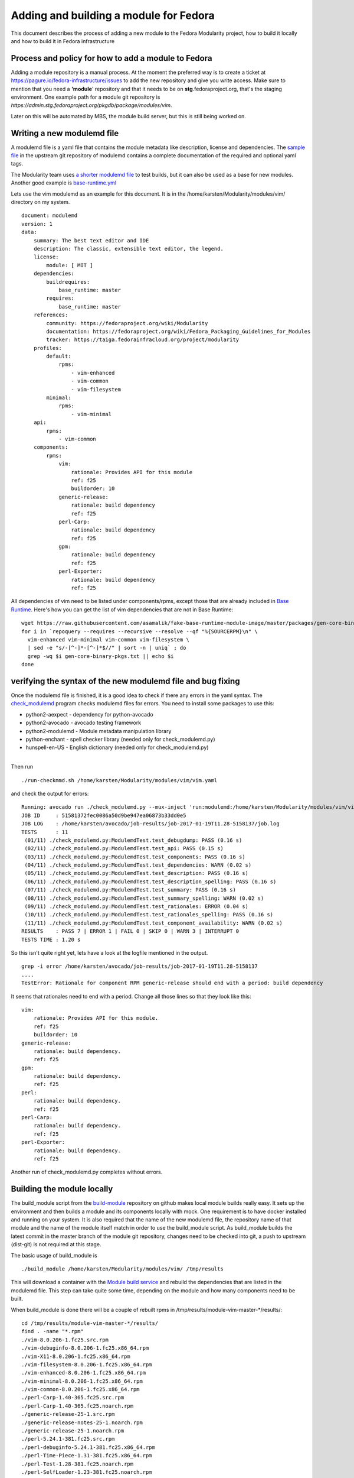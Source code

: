 Adding and building a module for Fedora
=======================================

This document describes the process of adding a new module to the Fedora
Modularity project, how to build it locally and how to build it in
Fedora infrastructure

Process and policy for how to add a module to Fedora
----------------------------------------------------

Adding a module repository is a manual process. At the moment the
preferred way is to create a ticket at
`https://pagure.io/fedora-infrastructure/issues <https://pagure.io/fedora-infrastructure/issues>`__
to add the new repository and give you write access. Make sure to
mention that you need a **'module**' repository and that it needs to be
on **stg**.fedoraproject.org, that's the staging environment. One
example path for a module git repository is
*https://admin.stg.fedoraproject.org/pkgdb/package/modules/vim*.

Later on this will be automated by MBS, the module build server, but
this is still being worked on.

Writing a new modulemd file
---------------------------

A modulemd file is a yaml file that contains the module metadata like
description, license and dependencies. The `sample
file <https://pagure.io/modulemd/raw/master/f/spec.yaml>`__ in the
upstream git repository of modulemd contains a complete documentation of
the required and optional yaml tags.

The Modularity team uses `a shorter modulemd
file <http://pkgs.stg.fedoraproject.org/cgit/modules/testmodule.git/tree/testmodule.yaml>`__
to test builds, but it can also be used as a base for new modules.
Another good example is
`base-runtime.yml <http://pkgs.stg.fedoraproject.org/cgit/modules/base-runtime.git/plain/base-runtime.yaml>`__

Lets use the vim modulemd as an example for this document. It is in the
/home/karsten/Modularity/modules/vim/ directory on my system.

::

    document: modulemd
    version: 1
    data:
        summary: The best text editor and IDE
        description: The classic, extensible text editor, the legend.
        license:
            module: [ MIT ]
        dependencies:
            buildrequires:
                base_runtime: master
            requires:
                base_runtime: master
        references:
            community: https://fedoraproject.org/wiki/Modularity
            documentation: https://fedoraproject.org/wiki/Fedora_Packaging_Guidelines_for_Modules
            tracker: https://taiga.fedorainfracloud.org/project/modularity
        profiles:
            default:
                rpms:
                    - vim-enhanced
                    - vim-common
                    - vim-filesystem
            minimal:
                rpms:
                    - vim-minimal
        api:
            rpms:
                - vim-common
        components:
            rpms:
                vim:
                    rationale: Provides API for this module
                    ref: f25
                    buildorder: 10
                generic-release:
                    rationale: build dependency
                    ref: f25
                perl-Carp:
                    rationale: build dependency
                    ref: f25
                gpm:
                    rationale: build dependency
                    ref: f25
                perl-Exporter:
                    rationale: build dependency
                    ref: f25


All dependencies of vim need to be listed under components/rpms, except
those that are already included in `Base
Runtime <https://raw.githubusercontent.com/asamalik/fake-base-runtime-module-image/master/packages/gen-core-binary-pkgs.txt>`__.
Here's how you can get the list of vim dependencies that are not in Base
Runtime:

::

    wget https://raw.githubusercontent.com/asamalik/fake-base-runtime-module-image/master/packages/gen-core-binary-pkgs.txt
    for i in `repoquery --requires --recursive --resolve --qf "%{SOURCERPM}\n" \
      vim-enhanced vim-minimal vim-common vim-filesystem \
      | sed -e "s/-[^-]*-[^-]*$//" | sort -n | uniq` ; do
      grep -wq $i gen-core-binary-pkgs.txt || echo $i
    done

verifying the syntax of the new modulemd file and bug fixing
------------------------------------------------------------

Once the modulemd file is finished, it is a good idea to check if there
any errors in the yaml syntax. The
`check\_modulemd <https://github.com/fedora-modularity/check_modulemd>`__
program checks modulemd files for errors. You need to install some
packages to use this:

-  python2-aexpect - dependency for python-avocado
-  python2-avocado - avocado testing framework
-  python2-modulemd - Module metadata manipulation library
-  python-enchant - spell checker library (needed only for
   check\_modulemd.py)
-  hunspell-en-US - English dictionary (needed only for
   check\_modulemd.py)

|
| Then run

::

    ./run-checkmmd.sh /home/karsten/Modularity/modules/vim/vim.yaml

and check the output for errors:

::

    Running: avocado run ./check_modulemd.py --mux-inject 'run:modulemd:/home/karsten/Modularity/modules/vim/vim.yaml'
    JOB ID     : 51581372fec0086a50d9be947ea06873b33dd0e5
    JOB LOG    : /home/karsten/avocado/job-results/job-2017-01-19T11.28-5158137/job.log
    TESTS      : 11
     (01/11) ./check_modulemd.py:ModulemdTest.test_debugdump: PASS (0.16 s)
     (02/11) ./check_modulemd.py:ModulemdTest.test_api: PASS (0.15 s)
     (03/11) ./check_modulemd.py:ModulemdTest.test_components: PASS (0.16 s)
     (04/11) ./check_modulemd.py:ModulemdTest.test_dependencies: WARN (0.02 s)
     (05/11) ./check_modulemd.py:ModulemdTest.test_description: PASS (0.16 s)
     (06/11) ./check_modulemd.py:ModulemdTest.test_description_spelling: PASS (0.16 s)
     (07/11) ./check_modulemd.py:ModulemdTest.test_summary: PASS (0.16 s)
     (08/11) ./check_modulemd.py:ModulemdTest.test_summary_spelling: WARN (0.02 s)
     (09/11) ./check_modulemd.py:ModulemdTest.test_rationales: ERROR (0.04 s)
     (10/11) ./check_modulemd.py:ModulemdTest.test_rationales_spelling: PASS (0.16 s)
     (11/11) ./check_modulemd.py:ModulemdTest.test_component_availability: WARN (0.02 s)
    RESULTS    : PASS 7 | ERROR 1 | FAIL 0 | SKIP 0 | WARN 3 | INTERRUPT 0
    TESTS TIME : 1.20 s

So this isn't quite right yet, lets have a look at the logfile mentioned
in the output.

::

    grep -i error /home/karsten/avocado/job-results/job-2017-01-19T11.28-5158137
    ....
    TestError: Rationale for component RPM generic-release should end with a period: build dependency

It seems that rationales need to end with a period. Change all those
lines so that they look like this:

::

                vim:
                    rationale: Provides API for this module.
                    ref: f25
                    buildorder: 10
                generic-release:
                    rationale: build dependency.
                    ref: f25
                gpm:
                    rationale: build dependency.
                    ref: f25
                perl:
                    rationale: build dependency.
                    ref: f25
                perl-Carp:
                    rationale: build dependency.
                    ref: f25
                perl-Exporter:
                    rationale: build dependency.
                    ref: f25

Another run of check\_modulemd.py completes without errors.

Building the module locally
---------------------------

The build\_module script from the
`build-module <https://github.com/asamalik/build-module>`__ repository
on github makes local module builds really easy. It sets up the
environment and then builds a module and its components locally with
mock. One requirement is to have docker installed and running on your
system. It is also required that the name of the new modulemd file, the
repository name of that module and the name of the module itself match
in order to use the build\_module script. As build\_module builds the
latest commit in the master branch of the module git repository, changes
need to be checked into git, a push to upstream (dist-git) is not
required at this stage.

The basic usage of build\_module is

::

    ./build_module /home/karsten/Modularity/modules/vim/ /tmp/results

This will download a container with the `Module build
service <https://pagure.io/fm-orchestrator>`__ and rebuild the
dependencies that are listed in the modulemd file. This step can take
quite some time, depending on the module and how many components need to
be built.

When build\_module is done there will be a couple of rebuilt rpms in
/tmp/results/module-vim-master-\*/results/:

::

    cd /tmp/results/module-vim-master-*/results/
    find . -name "*.rpm"
    ./vim-8.0.206-1.fc25.src.rpm
    ./vim-debuginfo-8.0.206-1.fc25.x86_64.rpm
    ./vim-X11-8.0.206-1.fc25.x86_64.rpm
    ./vim-filesystem-8.0.206-1.fc25.x86_64.rpm
    ./vim-enhanced-8.0.206-1.fc25.x86_64.rpm
    ./vim-minimal-8.0.206-1.fc25.x86_64.rpm
    ./vim-common-8.0.206-1.fc25.x86_64.rpm
    ./perl-Carp-1.40-365.fc25.src.rpm
    ./perl-Carp-1.40-365.fc25.noarch.rpm
    ./generic-release-25-1.src.rpm
    ./generic-release-notes-25-1.noarch.rpm
    ./generic-release-25-1.noarch.rpm
    ./perl-5.24.1-381.fc25.src.rpm
    ./perl-debuginfo-5.24.1-381.fc25.x86_64.rpm
    ./perl-Time-Piece-1.31-381.fc25.x86_64.rpm
    ./perl-Test-1.28-381.fc25.noarch.rpm
    ./perl-SelfLoader-1.23-381.fc25.noarch.rpm
    ./perl-Pod-Html-1.22.01-381.fc25.noarch.rpm
    ./perl-open-1.10-381.fc25.noarch.rpm
    ./perl-Net-Ping-2.43-381.fc25.noarch.rpm
    ./perl-Module-Loaded-0.08-381.fc25.noarch.rpm
    ./perl-Memoize-1.03-381.fc25.noarch.rpm
    ./perl-Math-Complex-1.59-381.fc25.noarch.rpm
    ./perl-Math-BigRat-0.2608.02-381.fc25.noarch.rpm
    ./perl-Math-BigInt-FastCalc-0.40-381.fc25.x86_64.rpm
    ./perl-Locale-Maketext-Simple-0.21-381.fc25.noarch.rpm
    ./perl-libnetcfg-5.24.1-381.fc25.noarch.rpm
    ./perl-IO-Zlib-1.10-381.fc25.noarch.rpm
    ./perl-IO-1.36-381.fc25.x86_64.rpm
    ./perl-ExtUtils-Miniperl-1.05-381.fc25.noarch.rpm
    ./perl-ExtUtils-Embed-1.33-381.fc25.noarch.rpm
    ./perl-Errno-1.25-381.fc25.x86_64.rpm
    ./perl-Devel-SelfStubber-1.05-381.fc25.noarch.rpm
    ./perl-Devel-Peek-1.23-381.fc25.x86_64.rpm
    ./perl-bignum-0.42-381.fc25.noarch.rpm
    ./perl-Attribute-Handlers-0.99-381.fc25.noarch.rpm
    ./perl-core-5.24.1-381.fc25.x86_64.rpm
    ./perl-utils-5.24.1-381.fc25.noarch.rpm
    ./perl-tests-5.24.1-381.fc25.x86_64.rpm
    ./perl-macros-5.24.1-381.fc25.x86_64.rpm
    ./perl-devel-5.24.1-381.fc25.x86_64.rpm
    ./perl-libs-5.24.1-381.fc25.x86_64.rpm
    ./perl-5.24.1-381.fc25.x86_64.rpm
    ./perl-Exporter-5.72-366.fc25.src.rpm
    ./perl-Exporter-5.72-366.fc25.noarch.rpm
    ./gpm-1.20.7-9.fc25.src.rpm
    ./gpm-debuginfo-1.20.7-9.fc25.x86_64.rpm
    ./gpm-static-1.20.7-9.fc25.x86_64.rpm
    ./gpm-devel-1.20.7-9.fc25.x86_64.rpm
    ./gpm-libs-1.20.7-9.fc25.x86_64.rpm
    ./gpm-1.20.7-9.fc25.x86_64.rpm
    ./module-build-macros-0.1-1.module_vim_master_20170119134619.src.rpm
    ./module-build-macros-0.1-1.module_vim_master_20170119134619.noarch.rpm

These will now be put into a container.

Putting the packages into a container
-------------------------------------

For this step you'll need to create a rpm repository of the new
packages.

::

    cd /tmp/results/module-vim-master-20170119120233/
    mkdir vim-module-repo
    cp results/*.rpm vim-module-repo
    cd vim-module-repo
    createrepo .

The /tmp/results/module-vim-master-20170119120233/vim-module-repo need
to uploaded somewhere public so that docker can access it. A good place
for that is the fedorapeople.org webspace that each Fedora developer
has.

::

    scp -r /tmp/results/module-vim-master-20170119120233/vim-module-repo karsten.fedorapeople.org:public_html/

You'll also need a dnf/yum configfile
(/home/karsten/Modularity/modules/vim/vimmodule.repo) that points at
this new repo:

::

    cat /home/karsten/Modularity/modules/vim/vimmodule.repo
    [vimmodule]
    name=VIM module
    failovermethod=priority
    baseurl=https://karsten.fedorapeople.org/vim-module-repo/
    enabled=1
    metadata_expire=7d
    gpgcheck=0
    skip_if_unavailable=True

Now put everything into a Dockerfile. We're using Adam Samalik's
fake-gen-core-module as there is no usable base-runtime module yet:

::

    cat /home/karsten/Modularity/modules/vim/Dockerfile
    FROM asamalik/fake-gen-core-module
    ADD vimmodule.repo /etc/yum.repos.d/vimmodule.repo
    RUN dnf -y update vim-minimal
    RUN dnf -y install vim-enhanced

Building the module in Fedora infrastructure using a local module-build-service instance
----------------------------------------------------------------------------------------

Filip Valder recorded a
`video <https://fedorapeople.org/groups/factory2/sprint-006/fivaldi-developers-instance.ogv>`__
that covers this part.

This step uses a local module-build-service and other components in
containers and passes results on to the Fedora staging infrastructure. A
checkout of the
`module-build-service <https://pagure.io/fm-orchestrator>`__ and an
installation of the *docker-compose* package are required. Change into
your local copy of this repository and run

::

    docker-compose down
    docker-compose up --build

This will start the module-build-service frontend and scheduler as well
as fedmsg and you'll see when messages about module builds are coming in
over the `Federated Message Bus <http://www.fedmsg.com/en/latest/>`__.
The local module-build-service will connect to product-definition-center
(PDC) on the modularity developer server modularity.fedorainfracloud.org
At the moment an account on modularity.fedorainfracloud.org is required
for this step as remote port forwarding needs to be established via ssh:

::

    cat ~/.ssh/config
    host MODULARITY-DEV
      Hostname modularity.fedorainfracloud.org
      user fedora
      RemoteForward 3007 127.0.0.1:5001

Some changes need to be made to the local module-build-service (aka
fm-orchestrator) git repository so that it allows to build from a git
repositoy on github:

::

    diff --git a/conf/config.py b/conf/config.py
    index 97eed6e..2ddb61b 100644
    --- a/conf/config.py
    +++ b/conf/config.py
    @@ -35,7 +35,7 @@ class BaseConfiguration(object):
         PDC_URL = 'http://modularity.fedorainfracloud.org:8080/rest_api/v1'
         PDC_INSECURE = True
         PDC_DEVELOP = True
    -    SCMURLS = ["git://pkgs.stg.fedoraproject.org/modules/"]
    +    SCMURLS = ["git://pkgs.stg.fedoraproject.org/modules/","https://github.com/KarstenHopp/"]

         # How often should we resort to polling, in seconds
         # Set to zero to disable polling
    diff --git a/contrib/submit-build.json b/contrib/submit-build.json
    index 0e312a5..e46bf8a 100644
    --- a/contrib/submit-build.json
    +++ b/contrib/submit-build.json
    @@ -1,3 +1,3 @@
     {
    -    "scmurl": "git://pkgs.stg.fedoraproject.org/modules/testmodule.git?#620ec77"
    +    "scmurl": "git://github.com/KarstenHopp/vim-module.git?#cdbc4bf"
     }

Now you need to get a kerberos ticket for the Fedora staging
environment. If you haven't already done so, add

::

    STG.FEDORAPREOJECT.ORG = {
      kdc = https://id.stg.fedoraproject.org/KdcProxy
    }

to the realms section of your /etc/krb5.conf file. Then point your web
browser at
`https://admin.stg.fedoraproject.org/accounts <https://admin.stg.fedoraproject.org/accounts>`__
and log in with your Fedora credentials so that the account will get
synced from the Fedora production environment. Run

::

    kinit karsten@STG.FEDORAPROJECT.ORG

(replace 'karsten' with your FAS account) and get a kerberos ticket. In
another window, ssh into modularity.fedorainfracloud.org to establish
required port forwarding.

Now you can run 'python submit-build.py' from within the
module-build-service git repo. You might need to login again at
id.stg.fedoraproject.org, just follow the instructions. Now the module
build will be submitted to the Fedora build servers. Log messages will
show the progress on your screen.

Building the module
-------------------

When your module is ready to get added to Fedora, you need to have write
access to the module dist-git on pkgs.stg.fedoraproject.org and you need
to have pushed all your changes to this module git repository. You can
build your module using two different methods:

-  A `special version of rpkg <https://pagure.io/fork/karsten/rpkg>`__
   with module-build support is required for this step. Change the
   working directory to your local copy of your module repo and simply
   run

::

     fedpkg module-build

-  The other method requires that you add the git URL of your latest
   module commit to the submit-build.json file in the
   module-build-server git repository and then run

::

    python submit-build.py

Building a container image
--------------------------

There are two ways to build a Docker container image in Fedora
infrastructure:

#. **In production environment** -- the process starts by initiating a
   review request, as specified in Container:Review_Process.
#. **In staging environment** -- this is where we can bypass the review
   process and iterate more quickly; In order to use staging
   environment, we should request creation of dist-git repo and pkgdb
   entry via `Fedora Infra
   tracker <https://pagure.io/fedora-infrastructure/issues>`__.

If you want to clone your dist-git repository using ``fedpkg``, you need
to select correct namespace:

::

    $ fedpkg clone docker/$COMPONENT

or

::

    $ fedpkg clone modules/memcached

Once you are ready to submit a build, you need to push changes to a
remote and initiate a build

::

    $ fedpkg container-build

Inspecting registry
-------------------

At the time of writing this (Feb 2017), Fedora docker image registry
doesn't have any frontend. You can access API of registry to get a list
of available images:

::

    $ curl -s https://registry.fedoraproject.org/v2/_catalog | python -m json.tool
    {
        "repositories": [
            "cockpit",
            "f24/cockpit",
            "f25/cockpit",
            "f25/kube-apiserver",
            "f25/kubernetes-master",
            "f25/owncloud",
            "f26/cockpit",
            "fedora",
            "fedora/cockpit",
            "openshift/origin-pod"
        ]
    }

Thank you to `Adam Miller <User:maxamillion>`__ for providing info about
using Docker Layered Image Build System.
